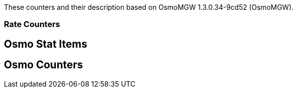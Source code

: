 
// autogenerated by show asciidoc counters
These counters and their description based on OsmoMGW 1.3.0.34-9cd52 (OsmoMGW).

=== Rate Counters

// generating tables for rate_ctr_group
== Osmo Stat Items

// generating tables for osmo_stat_items
== Osmo Counters

// generating tables for osmo_counters
// there are no ungrouped osmo_counters
